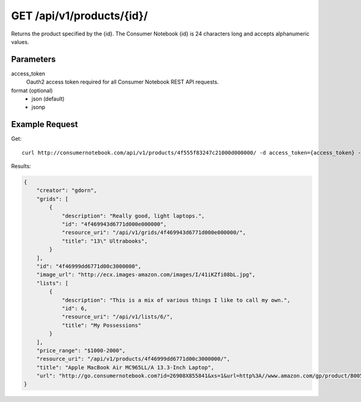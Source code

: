 .. _api-v1-product:

===========================
GET /api/v1/products/{id}/
===========================

Returns the product specified by the {id}. The Consumer Notebook {id} is 24 characters long and accepts alphanumeric values.

Parameters
==========

access_token
    Oauth2 access token required for all Consumer Notebook REST API requests.

format (optional)
    * json (default)
    * jsonp
    

Example Request
================

Get::

    curl http://consumernotebook.com/api/v1/products/4f555f83247c21000d000000/ -d access_token={access_token} -G
    
Results:
    
.. sourcecode:: javascript

    {
        "creator": "gdorn",
        "grids": [
            {
                "description": "Really good, light laptops.",
                "id": "4f469943d6771d000e000000",
                "resource_uri": "/api/v1/grids/4f469943d6771d000e000000/",
                "title": "13\" Ultrabooks",
            }
        ],
        "id": "4f46999dd6771d00c3000000",
        "image_url": "http://ecx.images-amazon.com/images/I/41iKZfi08bL.jpg",
        "lists": [
            {
                "description": "This is a mix of various things I like to call my own.",
                "id": 6,
                "resource_uri": "/api/v1/lists/6/",
                "title": "My Possessions"
            }
        ],
        "price_range": "$1000-2000",
        "resource_uri": "/api/v1/products/4f46999dd6771d00c3000000/",
        "title": "Apple MacBook Air MC965LL/A 13.3-Inch Laptop",
        "url": "http://go.consumernotebook.com?id=26908X855841&xs=1&url=http%3A//www.amazon.com/gp/product/B005CWHZP4"
    }